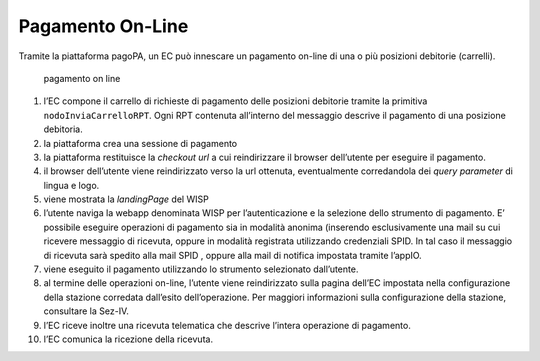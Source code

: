Pagamento On-Line
=================

Tramite la piattaforma pagoPA, un EC può innescare un pagamento on-line
di una o più posizioni debitorie (carrelli).

.. figure:: ../diagrams/sd_pagamento_online.png
   :alt: pagamento on line

   pagamento on line

1.  l’EC compone il carrello di richieste di pagamento delle posizioni
    debitorie tramite la primitiva ``nodoInviaCarrelloRPT``. Ogni RPT
    contenuta all’interno del messaggio descrive il pagamento di una
    posizione debitoria.
2.  la piattaforma crea una sessione di pagamento
3.  la piattaforma restituisce la *checkout url* a cui reindirizzare il
    browser dell’utente per eseguire il pagamento.
4.  il browser dell’utente viene reindirizzato verso la url ottenuta,
    eventualmente corredandola dei *query parameter* di lingua e logo.
5.  viene mostrata la *landingPage* del WISP
6.  l’utente naviga la webapp denominata WISP per l’autenticazione e la
    selezione dello strumento di pagamento. E’ possibile eseguire
    operazioni di pagamento sia in modalità anonima (inserendo
    esclusivamente una mail su cui ricevere messaggio di ricevuta,
    oppure in modalità registrata utilizzando credenziali SPID. In tal
    caso il messaggio di ricevuta sarà spedito alla mail SPID , oppure
    alla mail di notifica impostata tramite l’appIO.
7.  viene eseguito il pagamento utilizzando lo strumento selezionato
    dall’utente.
8.  al termine delle operazioni on-line, l’utente viene reindirizzato
    sulla pagina dell’EC impostata nella configurazione della stazione
    corredata dall’esito dell’operazione. Per maggiori informazioni
    sulla configurazione della stazione, consultare la Sez-IV.
9.  l’EC riceve inoltre una ricevuta telematica che descrive l’intera
    operazione di pagamento.
10. l’EC comunica la ricezione della ricevuta.
